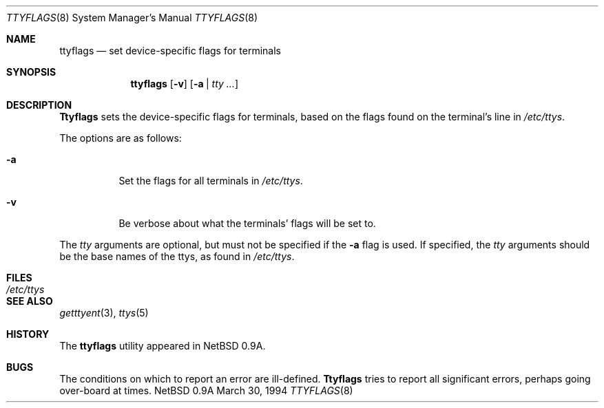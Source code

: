 .\"
.\" Copyright (c) 1994 Christopher G. Demetriou
.\" All rights reserved.
.\"
.\" Redistribution and use in source and binary forms, with or without
.\" modification, are permitted provided that the following conditions
.\" are met:
.\" 1. Redistributions of source code must retain the above copyright
.\"    notice, this list of conditions and the following disclaimer.
.\" 2. Redistributions in binary form must reproduce the above copyright
.\"    notice, this list of conditions and the following disclaimer in the
.\"    documentation and/or other materials provided with the distribution.
.\" 3. All advertising materials mentioning features or use of this software
.\"    must display the following acknowledgement:
.\"      This product includes software developed by Christopher G. Demetriou.
.\" 3. The name of the author may not be used to endorse or promote products
.\"    derived from this software without specific prior written permission
.\"
.\" THIS SOFTWARE IS PROVIDED BY THE AUTHOR ``AS IS'' AND ANY EXPRESS OR
.\" IMPLIED WARRANTIES, INCLUDING, BUT NOT LIMITED TO, THE IMPLIED WARRANTIES
.\" OF MERCHANTABILITY AND FITNESS FOR A PARTICULAR PURPOSE ARE DISCLAIMED.
.\" IN NO EVENT SHALL THE AUTHOR BE LIABLE FOR ANY DIRECT, INDIRECT,
.\" INCIDENTAL, SPECIAL, EXEMPLARY, OR CONSEQUENTIAL DAMAGES (INCLUDING, BUT
.\" NOT LIMITED TO, PROCUREMENT OF SUBSTITUTE GOODS OR SERVICES; LOSS OF USE,
.\" DATA, OR PROFITS; OR BUSINESS INTERRUPTION) HOWEVER CAUSED AND ON ANY
.\" THEORY OF LIABILITY, WHETHER IN CONTRACT, STRICT LIABILITY, OR TORT
.\" (INCLUDING NEGLIGENCE OR OTHERWISE) ARISING IN ANY WAY OUT OF THE USE OF
.\" THIS SOFTWARE, EVEN IF ADVISED OF THE POSSIBILITY OF SUCH DAMAGE.
.\"
.\"	$Id: ttyflags.8,v 1.1 1994/03/30 09:29:18 cgd Exp $
.\"
.Dd March 30, 1994
.Dt TTYFLAGS 8
.Os NetBSD 0.9a
.Sh NAME
.Nm ttyflags
.Nd set device-specific flags for terminals
.Sh SYNOPSIS
.Nm ttyflags
.Op Fl v
.Op Fl a | Ar tty ...
.Sh DESCRIPTION
.Nm Ttyflags
sets the device-specific flags for terminals, based on the flags
found on the terminal's line in
.Pa /etc/ttys .
.Pp
The options are as follows:
.Bl -tag -width Ds
.It Fl a
Set the flags for all terminals in
.Pa /etc/ttys .
.It Fl v
Be verbose about what the terminals' flags will be set to.
.El
.Pp
The
.Ar tty
arguments are optional, but must not be specified if the
.Fl a
flag is used.  If specified, the
.Ar tty
arguments should be the base names of
the ttys, as found in
.Pa /etc/ttys .
.Sh FILES
.Bl -tag -width /etc/ttys -compact
.It Pa /etc/ttys
.El
.Sh SEE ALSO
.Xr getttyent 3 ,
.Xr ttys 5
.Sh HISTORY
The
.Nm ttyflags
utility appeared in
.Nx 0.9a .
.Sh BUGS
The conditions on which to report an error are ill-defined.
.Nm Ttyflags
tries to report all significant errors, perhaps going over-board
at times.
